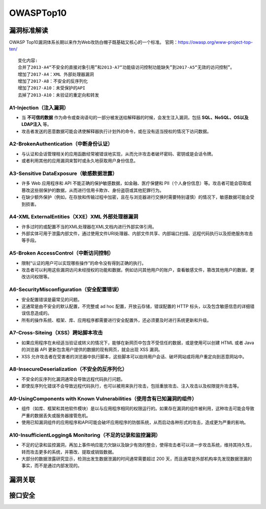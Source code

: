 OWASPTop10
========================================

漏洞标准解读
~~~~~~~~~~~~~~~~~~~~~~~~~~~~~~~~~~~~~~~~
OWASP Top10漏洞体系长期以来作为Web攻防白帽子既基础又核心的一个标准。
官网：https://owasp.org/www-project-top-ten/

|owasp1|

::

	变化内容:
	合并了2013-A4“不安全的直接对象引用”和2013-A7“功能级访问控制功能缺失”到2017-A5“无效的访问控制”。
	增加了2017-A4：XML 外部处理器漏洞
	增加了2017-A8：不安全的反序列化
	增加了2017-A10：未受保护的API
	去掉了2013-A10：未验证的重定向和转发

A1-Injection（注入漏洞）
----------------------------------------

- 当 **不可信的数据** 作为命令或查询语句的一部分被发送给解释器的时候，会发生注入漏洞，包括 **SQL、NoSQL、OS以及LDAP注入** 等。
- 攻击者发送的恶意数据可能会诱使解释器执行计划外的命令，或在没有适当授权的情况下访问数据。

A2-BrokenAuthentication（中断身份认证）
----------------------------------------

- 与认证和会话管理相关的应用函数经常被错误地实现，从而允许攻击者破坏密码、密钥或是会话令牌。
- 或者利用其他的应用漏洞来暂时或永久地获取用户身份信息。

A3-Sensitive DataExposure（敏感数据泄露）
-----------------------------------------

- 许多 Web 应用程序和 API 不能正确的保护敏感数据，如金融、医疗保健和 PII（个人身份信息）等。攻击者可能会窃取或篡改这些弱保护的数据，从而进行信用卡欺诈、身份盗窃或其他犯罪行为。
- 在缺少额外保护（例如，在存放和传输过程中加密，且在与浏览器进行交换时需要特别谨慎）的情况下，敏感数据可能会受到损害。

A4-XML ExternalEntities（XXE）XML 外部处理器漏洞
-------------------------------------------------

- 许多过时的或配置不当的XML处理器在XML文档内进行外部实体引用。
- 外部实体可用于泄露内部文件，通过使用文件URI处理器、内部文件共享、内部端口扫描、远程代码执行以及拒绝服务攻击等手段。

A5-Broken AccessControl（中断访问控制）
----------------------------------------

- 限制“认证的用户可以实现哪些操作”的命令没有得到正确的执行。
- 攻击者可以利用这些漏洞访问未经授权的功能和数据，例如访问其他用户的账户，查看敏感文件，篡改其他用户的数据，更改访问权限等。

A6-SecurityMisconfiguration（安全配置错误）
-------------------------------------------

- 安全配置错误是最常见的问题。
- 这通常是由不安全的默认配置，不完整或 ad hoc 配置，开放云存储，错误配置的 HTTP 标头，以及包含敏感信息的详细错误信息造成的。
- 所有的操作系统、框架、库、应用程序都需要进行安全配置外，还必须要及时进行系统更新和升级。

A7-Cross-Siteing（XSS）跨站脚本攻击
----------------------------------------

- 如果应用程序在未经适当验证或转义的情况下，能够在新网页中包含不受信任的数据，或是使用可以创建 HTML 或者 Java 的浏览器 API 更新包含用户提供的数据的现有网页，就会出现 XSS 漏洞。
- XSS 允许攻击者在受害者的浏览器中执行脚本，这些脚本可以劫持用户会话、破坏网站或将用户重定向到恶意网站中。

A8-InsecureDeserialization（不安全的反序列化）
----------------------------------------------
- 不安全的反序列化漏洞通常会导致远程代码执行问题。
- 即使反序列化错误不会导致远程代码执行，也可以被用来执行攻击，包括重放攻击、注入攻击以及权限提升攻击等。


A9-UsingComponents with Known Vulnerabilities（使用含有已知漏洞的组件）
-----------------------------------------------------------------------
- 组件（如库、框架和其他软件模块）是以与应用程序相同的权限运行的。如果存在漏洞的组件被利用，这种攻击可能会导致严重的数据丢失或服务器接管危机。
- 使用已知漏洞组件的应用程序和API可能会破坏应用程序的防御系统，从而启动各种形式的攻击，造成更为严重的影响。


A10-InsufficientLogging& Monitoring（不足的记录和监控漏洞）
------------------------------------------------------------
- 不足的记录和监控漏洞，再加上事件响应能力欠缺以及缺少有效的整合，使得攻击者可以进一步攻击系统，维持其持久性，转而攻击更多的系统，并篡改、提取或销毁数据。
- 大部分的数据泄露研究显示，检测出发生数据泄漏的时间通常需要超过 200 天，而且通常是外部机构率先发现数据泄漏的事实，而不是通过内部发现的。

漏洞关联
~~~~~~~~~~~~~~~~~~~~~~~~~~~~~~~~~~~~~~~~

|owasp2|

|owasp3|

接口安全
~~~~~~~~~~~~~~~~~~~~~~~~~~~~~~~~~~~~~~~~

|owasp5|

.. |owasp1| image:: ../images/owasp1.jpg
.. |owasp2| image:: ../images/owasp2.jpg
.. |owasp3| image:: ../images/owasp3.jpg
.. |owasp5| image:: ../images/owasp5.jpg